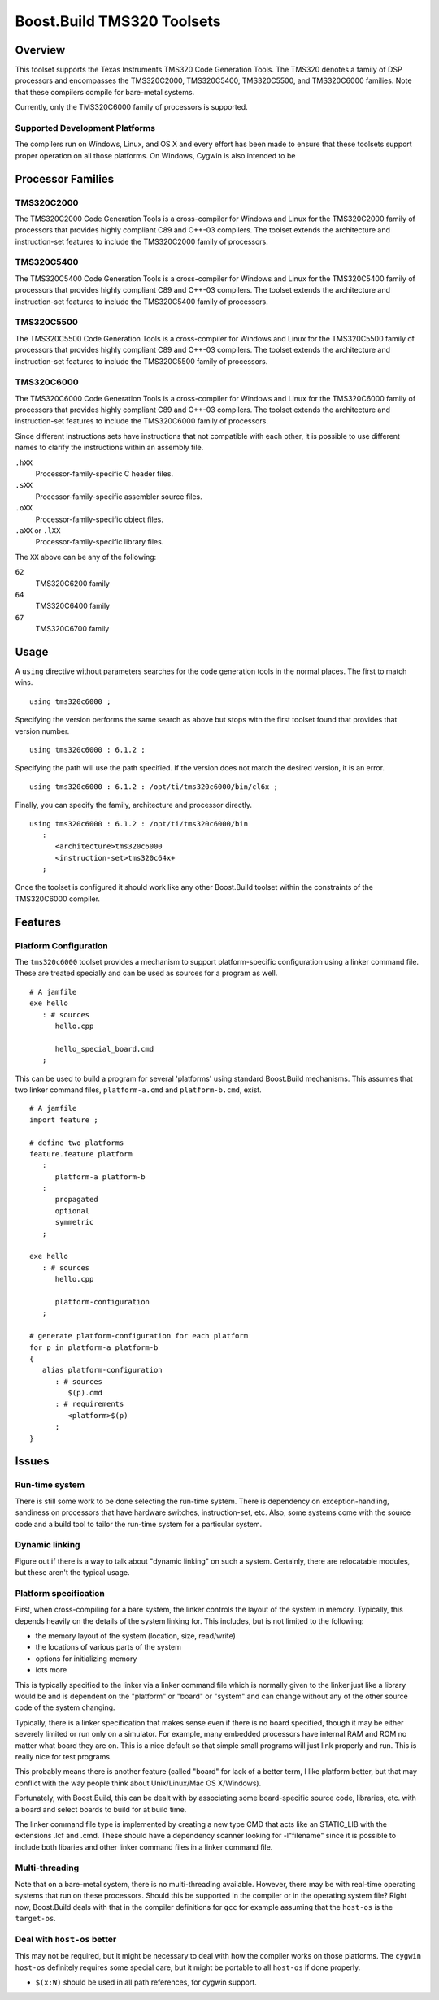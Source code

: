 Boost.Build TMS320 Toolsets
===========================

Overview
--------

This toolset supports the Texas Instruments TMS320 Code Generation
Tools.  The TMS320 denotes a family of DSP processors and encompasses
the TMS320C2000, TMS320C5400, TMS320C5500, and TMS320C6000 families.
Note that these compilers compile for bare-metal systems.

Currently, only the TMS320C6000 family of processors is supported.

Supported Development Platforms
```````````````````````````````

The compilers run on Windows, Linux, and OS X and every effort has
been made to ensure that these toolsets support proper operation on
all those platforms.  On Windows, Cygwin is also intended to be

Processor Families
------------------

TMS320C2000
```````````

The TMS320C2000 Code Generation Tools is a cross-compiler for Windows
and Linux for the TMS320C2000 family of processors that provides
highly compliant C89 and C++-03 compilers.  The toolset extends the
architecture and instruction-set features to include the TMS320C2000
family of processors.

TMS320C5400
```````````

The TMS320C5400 Code Generation Tools is a cross-compiler for Windows
and Linux for the TMS320C5400 family of processors that provides
highly compliant C89 and C++-03 compilers.  The toolset extends the
architecture and instruction-set features to include the TMS320C5400
family of processors.

TMS320C5500
```````````

The TMS320C5500 Code Generation Tools is a cross-compiler for Windows
and Linux for the TMS320C5500 family of processors that provides
highly compliant C89 and C++-03 compilers.  The toolset extends the
architecture and instruction-set features to include the TMS320C5500
family of processors.

TMS320C6000
```````````

The TMS320C6000 Code Generation Tools is a cross-compiler for Windows
and Linux for the TMS320C6000 family of processors that provides
highly compliant C89 and C++-03 compilers.  The toolset extends the
architecture and instruction-set features to include the TMS320C6000
family of processors.

Since different instructions sets have instructions that not
compatible with each other, it is possible to use different names to
clarify the instructions within an assembly file.

``.hXX``
   Processor-family-specific C header files.
``.sXX``
   Processor-family-specific assembler source files.
``.oXX``
   Processor-family-specific object files.
``.aXX`` or ``.lXX``
   Processor-family-specific library files.

The ``XX`` above can be any of the following:

``62``
   TMS320C6200 family
``64``
   TMS320C6400 family
``67``
   TMS320C6700 family

Usage
-----

A ``using`` directive without parameters searches for the code
generation tools in the normal places.  The first to match wins.

::

   using tms320c6000 ;

Specifying the version performs the same search as above but stops
with the first toolset found that provides that version number.

::

   using tms320c6000 : 6.1.2 ;

Specifying the path will use the path specified.  If the version does
not match the desired version, it is an error.

::

   using tms320c6000 : 6.1.2 : /opt/ti/tms320c6000/bin/cl6x ;

Finally, you can specify the family, architecture and processor
directly.

::

   using tms320c6000 : 6.1.2 : /opt/ti/tms320c6000/bin
      :
         <architecture>tms320c6000
         <instruction-set>tms320c64x+
      ;

Once the toolset is configured it should work like any other
Boost.Build toolset within the constraints of the TMS320C6000
compiler.

Features
--------

Platform Configuration
``````````````````````

The ``tms320c6000`` toolset provides a mechanism to support
platform-specific configuration using a linker command file.  These
are treated specially and can be used as sources for a program as
well.

::

   # A jamfile
   exe hello
      : # sources
         hello.cpp

         hello_special_board.cmd
      ;

This can be used to build a program for several 'platforms' using
standard Boost.Build mechanisms.  This assumes that two linker command
files, ``platform-a.cmd`` and ``platform-b.cmd``, exist.

::

   # A jamfile
   import feature ;

   # define two platforms
   feature.feature platform
      :
         platform-a platform-b
      :
         propagated
         optional
         symmetric
      ;

   exe hello
      : # sources
         hello.cpp

         platform-configuration
      ;

   # generate platform-configuration for each platform
   for p in platform-a platform-b
   {
      alias platform-configuration
	 : # sources
	    $(p).cmd
	 : # requirements
	    <platform>$(p)
	 ;
   }

Issues
------

Run-time system
```````````````

There is still some work to be done selecting the run-time system.
There is dependency on exception-handling, sandiness on processors
that have hardware switches, instruction-set, etc.  Also, some systems
come with the source code and a build tool to tailor the run-time
system for a particular system.

Dynamic linking
```````````````

Figure out if there is a way to talk about "dynamic linking" on such a
system.  Certainly, there are relocatable modules, but these aren't
the typical usage.

Platform specification
``````````````````````

First, when cross-compiling for a bare system, the linker controls the
layout of the system in memory.  Typically, this depends heavily on
the details of the system linking for.  This includes, but is not
limited to the following:

- the memory layout of the system (location, size, read/write)
- the locations of various parts of the system
- options for initializing memory
- lots more

This is typically specified to the linker via a linker command file
which is normally given to the linker just like a library would be and
is dependent on the "platform" or "board" or "system" and can change
without any of the other source code of the system changing.

Typically, there is a linker specification that makes sense even if
there is no board specified, though it may be either severely limited
or run only on a simulator.  For example, many embedded processors
have internal RAM and ROM no matter what board they are on.  This is a
nice default so that simple small programs will just link properly and
run.  This is really nice for test programs.

This probably means there is another feature (called "board" for lack
of a better term, I like platform better, but that may conflict with
the way people think about Unix/Linux/Mac OS X/Windows).

Fortunately, with Boost.Build, this can be dealt with by associating
some board-specific source code, libraries, etc. with a board and
select boards to build for at build time.

The linker command file type is implemented by creating a new type CMD
that acts like an STATIC_LIB with the extensions .lcf and .cmd.  These
should have a dependency scanner looking for -l"filename" since it is
possible to include both libaries and other linker command files in a
linker command file.

Multi-threading
```````````````

Note that on a bare-metal system, there is no multi-threading
available.  However, there may be with real-time operating systems
that run on these processors.  Should this be supported in the
compiler or in the operating system file?  Right now, Boost.Build
deals with that in the compiler definitions for ``gcc`` for example
assuming that the ``host-os`` is the ``target-os``.

Deal with ``host-os`` better
````````````````````````````

This may not be required, but it might be necessary to deal with how
the compiler works on those platforms.  The ``cygwin`` ``host-os``
definitely requires some special care, but it might be portable to all
``host-os`` if done properly.

- ``$(x:W)`` should be used in all path references, for cygwin
  support.
